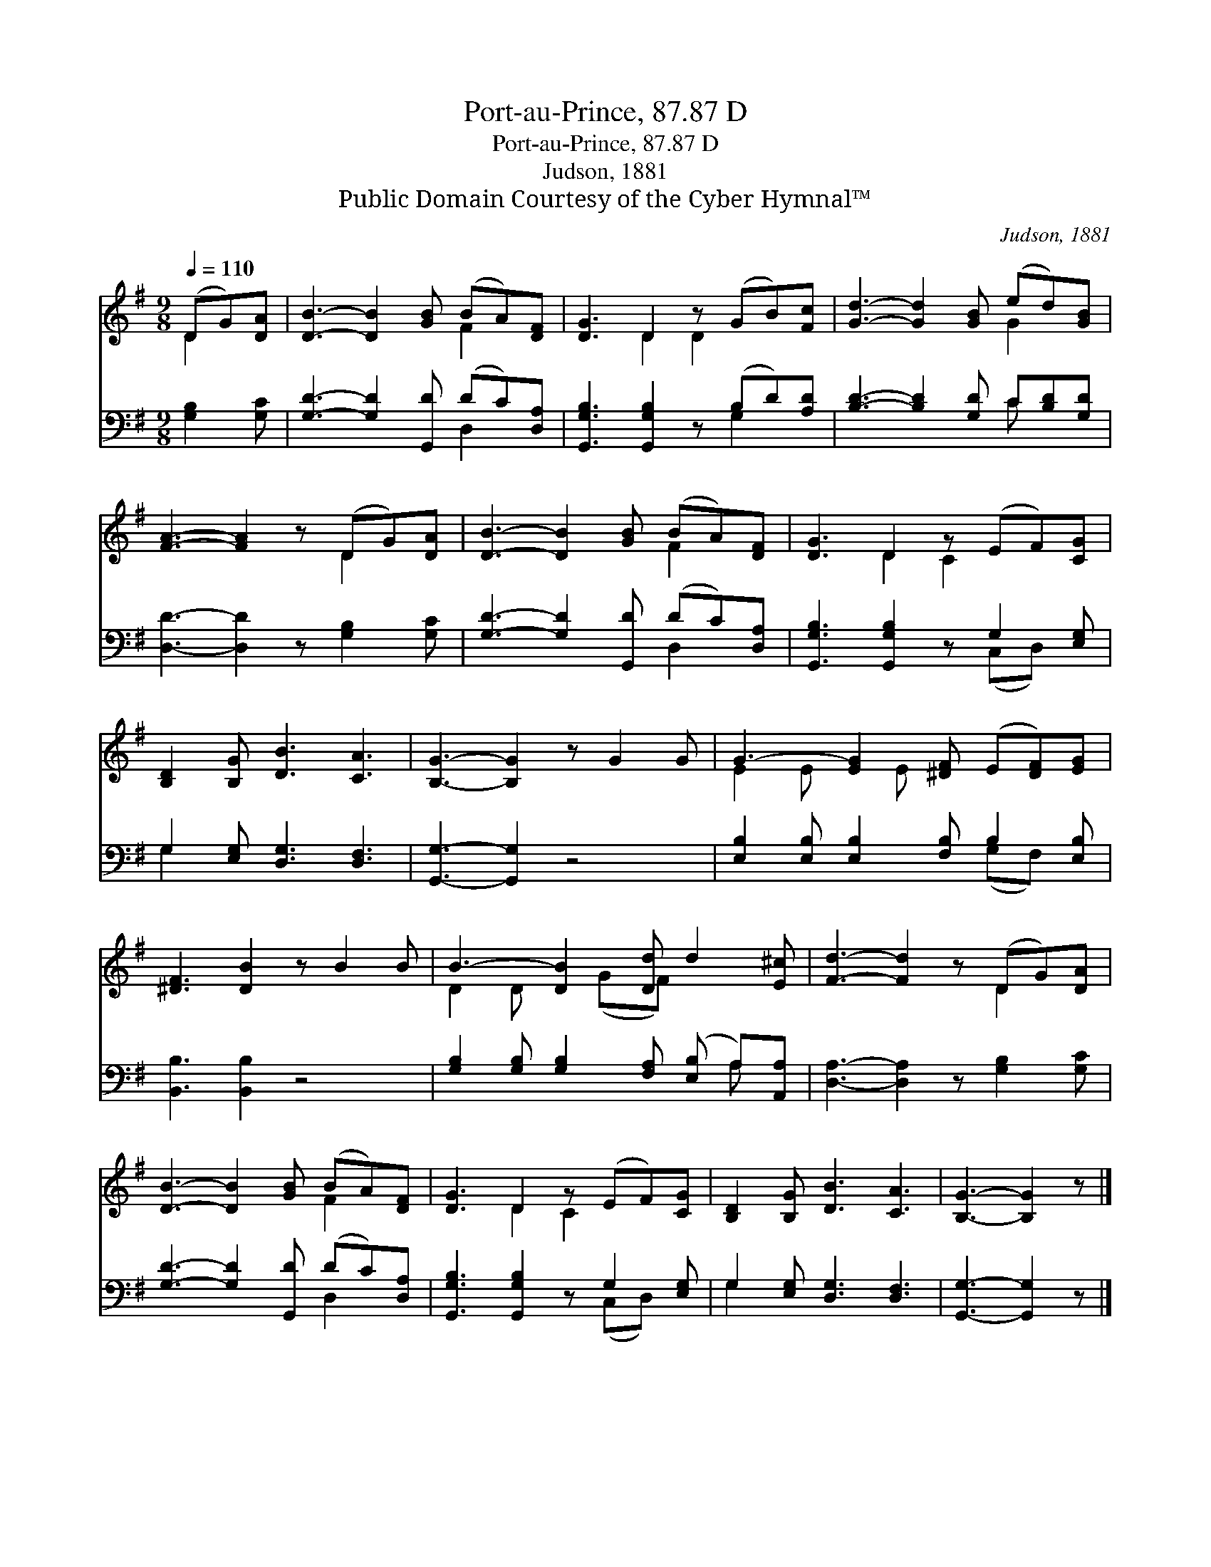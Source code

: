 X:1
T:Port-au-Prince, 87.87 D
T:Port-au-Prince, 87.87 D
T:Judson, 1881
T:Public Domain Courtesy of the Cyber Hymnal™
C:Judson, 1881
Z:Public Domain
Z:Courtesy of the Cyber Hymnal™
%%score ( 1 2 ) ( 3 4 )
L:1/8
Q:1/4=110
M:9/8
K:G
V:1 treble 
V:2 treble 
V:3 bass 
V:4 bass 
V:1
 (DG)[DA] | [DB]3- [DB]2 [GB] (BA)[DF] | [DG]3 D2 z (GB)[Fc] | [Gd]3- [Gd]2 [GB] (ed)[GB] | %4
 [FA]3- [FA]2 z (DG)[DA] | [DB]3- [DB]2 [GB] (BA)[DF] | [DG]3 D2 z (EF)[CG] | %7
 [B,D]2 [B,G] [DB]3 [CA]3 | [B,G]3- [B,G]2 z G2 G | G3- [EG]2 [^DF] (E[DF])[EG] | %10
 [^DF]3 [DB]2 z B2 B | B3- [DB]2 [Dd] d2 [E^c] | [Fd]3- [Fd]2 z (DG)[DA] | %13
 [DB]3- [DB]2 [GB] (BA)[DF] | [DG]3 D2 z (EF)[CG] | [B,D]2 [B,G] [DB]3 [CA]3 | [B,G]3- [B,G]2 z |] %17
V:2
 D2 x | x6 F2 x | x3 D2 D2 x2 | x6 G2 x | x6 D2 x | x6 F2 x | x3 D2 C2 x2 | x9 | x9 | E2 E x E x4 | %10
 x9 | D2 D x (GF) x3 | x6 D2 x | x6 F2 x | x3 D2 C2 x2 | x9 | x6 |] %17
V:3
 [G,B,]2 [G,C] | [G,D]3- [G,D]2 [G,,D] (DC)[D,A,] | [G,,G,B,]3 [G,,G,B,]2 z (B,D)[A,D] | %3
 [B,D]3- [B,D]2 [G,D] C[B,D][G,D] | [D,D]3- [D,D]2 z [G,B,]2 [G,C] | %5
 [G,D]3- [G,D]2 [G,,D] (DC)[D,A,] | [G,,G,B,]3 [G,,G,B,]2 z G,2 [E,G,] | %7
 G,2 [E,G,] [D,G,]3 [D,F,]3 | [G,,G,]3- [G,,G,]2 z4 | [E,B,]2 [E,B,] [E,B,]2 [F,B,] B,2 [E,B,] | %10
 [B,,B,]3 [B,,B,]2 z4 | [G,B,]2 [G,B,] [G,B,]2 [F,A,] ([E,B,] A,)[A,,A,] | %12
 [D,A,]3- [D,A,]2 z [G,B,]2 [G,C] | [G,D]3- [G,D]2 [G,,D] (DC)[D,A,] | %14
 [G,,G,B,]3 [G,,G,B,]2 z G,2 [E,G,] | G,2 [E,G,] [D,G,]3 [D,F,]3 | [G,,G,]3- [G,,G,]2 z |] %17
V:4
 x3 | x6 D,2 x | x6 G,2 x | x6 C x2 | x9 | x6 D,2 x | x6 (C,D,) x | G,2 x7 | x9 | x6 (G,F,) x | %10
 x9 | x7 A, x | x9 | x6 D,2 x | x6 (C,D,) x | G,2 x7 | x6 |] %17

